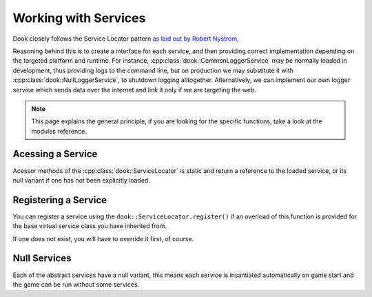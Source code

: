 Working with Services
=====================

Dook closely follows the Service Locator pattern `as laid out by Robert Nystrom <https://gameprogrammingpatterns.com/service-locator.html>`_,

Reasoning behind this is to create a interface for each service,
and then providing correct implementation depending on the targeted
platform and runtime. For instance, :cpp:class:`dook::CommonLoggerService`
may be normally loaded in development, thus providing logs to the command
line, but on production we may substitute it with
:cpp:class:`dook::NullLoggerService`, to shutdown logging alltogether.
Alternatively, we can implement our own logger service which sends data 
over the internet and link it only if we are targeting the web.

.. note::
    This page explains the general principle, if you are looking
    for the specific functions, take a look at the modules reference.

===================
Acessing a Service
===================

Acessor methods of the :cpp:class:`dook::ServiceLocator` is static
and return a reference to the loaded service, or its null variant
if one has not been explicitly loaded.

.. codeblock::cpp

    // Accesses the loaded graphics service and ticks it.
    dook::ServiceLocator::graphics().tick();

======================
Registering a Service
======================

You can register a service using the ``dook::ServiceLocator.register()``
if an overload of this function is provided for the base
virtual service class you have inherited from.

If one does not exist, you will have to override it first, of course.

=============
Null Services
=============
Each of the abstract services have a null variant, this
means each service is insantiated automatically on game start
and the game can be run without some services.